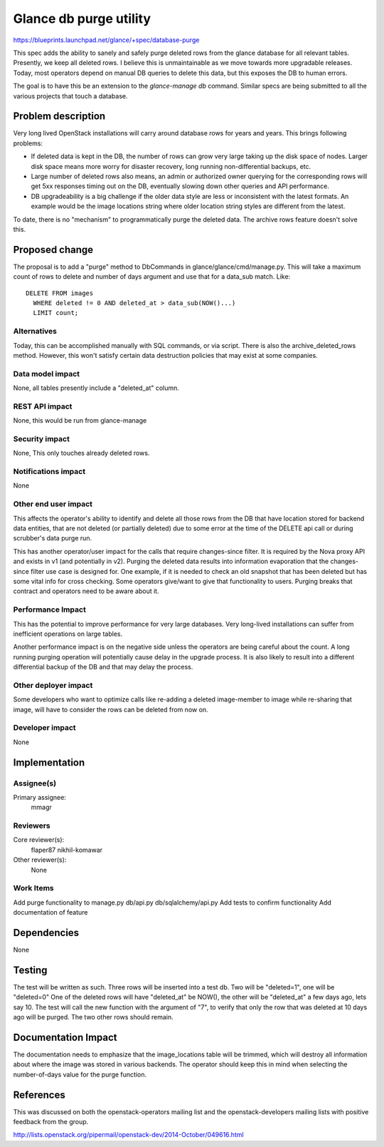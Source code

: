 ..
 This work is licensed under a Creative Commons Attribution 3.0 Unported
 License.

 http://creativecommons.org/licenses/by/3.0/legalcode

==========================================
Glance db purge utility
==========================================

https://blueprints.launchpad.net/glance/+spec/database-purge

This spec adds the ability to sanely and safely purge deleted rows from
the glance database for all relevant tables. Presently, we keep all deleted
rows. I believe this is unmaintainable as we move towards more upgradable
releases. Today, most operators depend on manual DB queries to delete this
data, but this exposes the DB to human errors.

The goal is to have this be an extension to the `glance-manage db` command.
Similar specs are being submitted to all the various projects that touch
a database.

Problem description
===================

Very long lived OpenStack installations will carry around database rows
for years and years. This brings following problems:

* If deleted data is kept in the DB, the number of rows can grow very large
  taking up the disk space of nodes. Larger disk space means more worry
  for disaster recovery, long running non-differential backups, etc.

* Large number of deleted rows also means, an admin or authorized owner
  querying for the corresponding rows will get 5xx responses timing out
  on the DB, eventually slowing down other queries and API performance.

* DB upgradeability is a big challenge if the older data style are less
  or inconsistent with the latest formats. An example would be the image
  locations string where older location string styles are different
  from the latest.

To date, there is no "mechanism" to programmatically
purge the deleted data. The archive rows feature doesn't solve this.

Proposed change
===============

The proposal is to add a "purge" method to DbCommands in
glance/glance/cmd/manage.py. This will take a maximum count of rows to delete
and number of days argument and use that for a data_sub match.
Like::

  DELETE FROM images
    WHERE deleted != 0 AND deleted_at > data_sub(NOW()...)
    LIMIT count;

Alternatives
------------

Today, this can be accomplished manually with SQL commands, or via script.
There is also the archive_deleted_rows method. However, this won't satisfy
certain data destruction policies that may exist at some companies.

Data model impact
-----------------

None, all tables presently include a "deleted_at" column.

REST API impact
---------------

None, this would be run from glance-manage

Security impact
---------------

None, This only touches already deleted rows.

Notifications impact
--------------------

None

Other end user impact
---------------------

This affects the operator's ability to identify and delete all those rows from
the DB that have location stored for backend data entities, that are not
deleted (or partially deleted) due to some error at the time of the DELETE api
call or during scrubber's data purge run.

This has another operator/user impact for the calls that require changes-since
filter. It is required by the Nova proxy API and exists in v1 (and potentially
in v2). Purging the deleted data results into information evaporation that
the changes-since filter use case is designed for. One example, if it is needed
to check an old snapshot that has been deleted but has some vital info
for cross checking. Some operators give/want to give that functionality
to users. Purging breaks that contract and operators need to be aware about it.

Performance Impact
------------------

This has the potential to improve performance for very large databases.
Very long-lived installations can suffer from inefficient operations on
large tables.

Another performance impact is on the negative side unless the operators
are being careful about the count. A long running purging operation will
potentially cause delay in the upgrade process. It is also likely to result
into a different differential backup of the DB and that may delay the process.

Other deployer impact
---------------------

Some developers who want to optimize calls like re-adding a deleted
image-member to image while re-sharing that image, will have to consider
the rows can be deleted from now on.

Developer impact
----------------

None

Implementation
==============

Assignee(s)
-----------

Primary assignee:
  mmagr

Reviewers
---------

Core reviewer(s):
  flaper87
  nikhil-komawar

Other reviewer(s):
  None

Work Items
----------

Add purge functionality to manage.py db/api.py db/sqlalchemy/api.py
Add tests to confirm functionality
Add documentation of feature

Dependencies
============

None

Testing
=======

The test will be written as such. Three rows will be inserted into a test db.
Two will be "deleted=1", one will be "deleted=0"
One of the deleted rows will have "deleted_at" be NOW(), the other will be
"deleted_at" a few days ago, lets say 10. The test will call the new
function with the argument of "7", to verify that only the row that was
deleted at 10 days ago will be purged. The two other rows should remain.

Documentation Impact
====================

The documentation needs to emphasize that the image_locations table will be
trimmed, which will destroy all information about where the image was
stored in various backends. The operator should keep this in mind when
selecting the number-of-days value for the purge function.

References
==========

This was discussed on both the openstack-operators mailing list and the
openstack-developers mailing lists with positive feedback from the group.

http://lists.openstack.org/pipermail/openstack-dev/2014-October/049616.html
